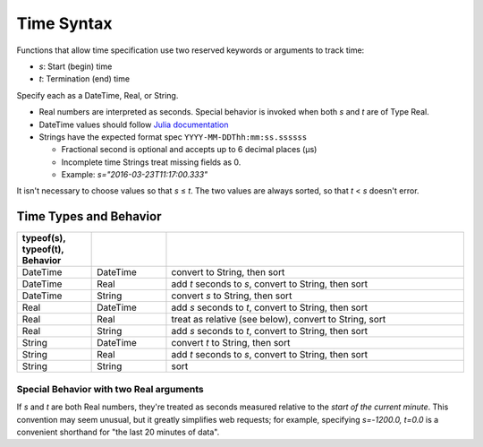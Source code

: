 .. _timespec:

###########
Time Syntax
###########
Functions that allow time specification use two reserved keywords or arguments to track time:

* *s*: Start (begin) time
* *t*: Termination (end) time

Specify each as a DateTime, Real, or String.

* Real numbers are interpreted as seconds. Special behavior is invoked when both *s* and *t* are of Type Real.

* DateTime values should follow `Julia documentation\ <https://docs.julialang.org/en/v1/stdlib/Dates/>`_

* Strings have the expected format spec ``YYYY-MM-DDThh:mm:ss.ssssss``

  * Fractional second is optional and accepts up to 6 decimal places (μs)

  * Incomplete time Strings treat missing fields as 0.

  * Example: `s="2016-03-23T11:17:00.333"`

It isn't necessary to choose values so that *s* ≤ *t*. The two values are always sorted, so that *t* < *s* doesn't error.

***********************
Time Types and Behavior
***********************

.. csv-table::
  :header: typeof(s), typeof(t), Behavior
  :delim: |
  :widths: 1, 1, 4

  DateTime  | DateTime  | convert to String, then sort
  DateTime  | Real      | add *t* seconds to *s*, convert to String, then sort
  DateTime  | String    | convert *s* to String, then sort
  Real      | DateTime  | add *s* seconds to *t*, convert to String, then sort
  Real      | Real      | treat as relative (see below), convert to String, sort
  Real      | String    | add *s* seconds to *t*, convert to String, then sort
  String    | DateTime  | convert *t* to String, then sort
  String    | Real      | add *t* seconds to *s*, convert to String, then sort
  String    | String    | sort

Special Behavior with two Real arguments
========================================
If *s* and *t* are both Real numbers, they're treated as seconds measured relative to the *start of the current minute*. This convention may seem unusual, but it greatly simplifies web requests; for example, specifying *s=-1200.0, t=0.0* is a convenient shorthand for "the last 20 minutes of data".
